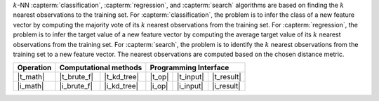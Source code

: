 .. ******************************************************************************
.. * Copyright 2021 Intel Corporation
.. *
.. * Licensed under the Apache License, Version 2.0 (the "License");
.. * you may not use this file except in compliance with the License.
.. * You may obtain a copy of the License at
.. *
.. *     http://www.apache.org/licenses/LICENSE-2.0
.. *
.. * Unless required by applicable law or agreed to in writing, software
.. * distributed under the License is distributed on an "AS IS" BASIS,
.. * WITHOUT WARRANTIES OR CONDITIONS OF ANY KIND, either express or implied.
.. * See the License for the specific language governing permissions and
.. * limitations under the License.
.. *******************************************************************************/

:math:`k`-NN :capterm:`classification`, :capterm:`regression`, and :capterm:`search` algorithms are based on finding
the :math:`k` nearest observations to the training set. For :capterm:`classification`,
the problem is to infer the class of a new feature vector by computing the majority vote of its
:math:`k` nearest observations from the training set. For :capterm:`regression`,
the problem is to infer the target value of a new feature vector by computing the average target value of its
:math:`k` nearest observations from the training set.
For :capterm:`search`, the problem is to identify the :math:`k` nearest observations from
the training set to a new feature vector. The nearest observations are computed
based on the chosen distance metric.

.. |t_math| replace:: :ref:`Training <knn_t_math>`
.. |t_brute_f| replace:: :ref:`Brute-force <knn_t_math_brute_force>`
.. |t_kd_tree| replace:: :ref:`k-d tree <knn_t_math_kd_tree>`
.. |t_input| replace:: :ref:`train_input <knn_t_api_input>`
.. |t_result| replace:: :ref:`train_result <knn_t_api_result>`
.. |t_op| replace:: :ref:`train(...) <knn_t_api>`

.. |i_math| replace:: :ref:`Inference <knn_i_math>`
.. |i_brute_f| replace:: :ref:`Brute-force <knn_i_math_brute_force>`
.. |i_kd_tree| replace:: :ref:`k-d tree <knn_i_math_kd_tree>`
.. |i_input| replace:: :ref:`infer_input <knn_i_api_input>`
.. |i_result| replace:: :ref:`infer_result <knn_i_api_result>`
.. |i_op| replace:: :ref:`infer(...) <knn_i_api>`

=============== ============= ============= ======== =========== ============
 **Operation**  **Computational methods**     **Programming Interface**
--------------- --------------------------- ---------------------------------
   |t_math|      |t_brute_f|   |t_kd_tree|   |t_op|   |t_input|   |t_result|
   |i_math|      |i_brute_f|   |i_kd_tree|   |i_op|   |i_input|   |i_result|
=============== ============= ============= ======== =========== ============
